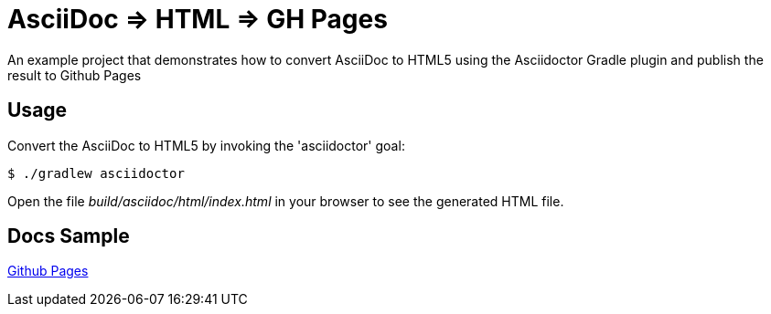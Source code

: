 = AsciiDoc => HTML => GH Pages

An example project that demonstrates how to convert AsciiDoc to HTML5 using the Asciidoctor Gradle plugin
and publish the result to Github Pages

== Usage

Convert the AsciiDoc to HTML5 by invoking the 'asciidoctor' goal:

 $ ./gradlew asciidoctor

Open the file _build/asciidoc/html/index.html_  in your browser to see the generated HTML file.

== Docs Sample

https://sdelamo.github.io/asciidoc-to-html-gh-pages/[Github Pages]

